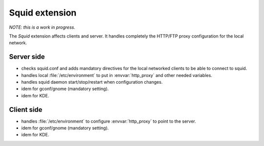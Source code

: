 .. _squidextension:

===============
Squid extension
===============

*NOTE: this is a work in progress.*

The `Squid` extension affects clients and server. It handles completely the HTTP/FTP proxy configuration for the local network.

Server side
===========

* checks squid.conf and adds mandatory directives for the local networked clients to be able to connect to squid.
* handles local :file:`/etc/environment` to put in :envvar:`http_proxy` and other needed variables.
* handles squid daemon start/stop/restart when configuration changes.
* idem for gconf/gnome (mandatory setting).
* idem for KDE.

Client side
===========

* handles :file:`/etc/environment` to configure :envvar:`http_proxy` to point to the server.
* idem for gconf/gnome (mandatory setting).
* idem for KDE.
